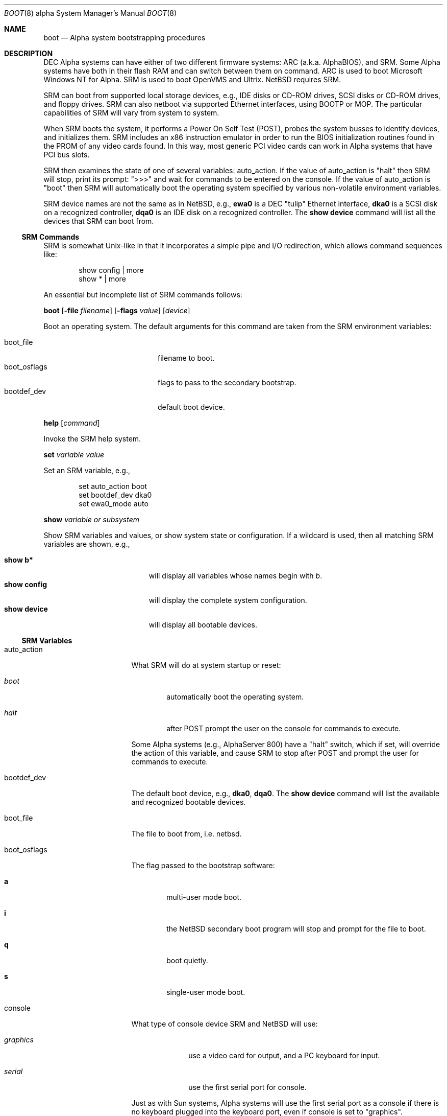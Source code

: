 .\" $NetBSD: boot.8,v 1.8 2003/05/06 07:56:54 wiz Exp $
.\"
.\" Copyright (c) 1999 Christopher G. Demetriou
.\" All rights reserved.
.\"
.\" Redistribution and use in source and binary forms, with or without
.\" modification, are permitted provided that the following conditions
.\" are met:
.\" 1. Redistributions of source code must retain the above copyright
.\"    notice, this list of conditions and the following disclaimer.
.\" 2. Redistributions in binary form must reproduce the above copyright
.\"    notice, this list of conditions and the following disclaimer in the
.\"    documentation and/or other materials provided with the distribution.
.\" 3. All advertising materials mentioning features or use of this software
.\"    must display the following acknowledgement:
.\"          This product includes software developed for the
.\"          NetBSD Project.  See http://www.netbsd.org/ for
.\"          information about NetBSD.
.\" 4. The name of the author may not be used to endorse or promote products
.\"    derived from this software without specific prior written permission.
.\"
.\" THIS SOFTWARE IS PROVIDED BY THE AUTHOR ``AS IS'' AND ANY EXPRESS OR
.\" IMPLIED WARRANTIES, INCLUDING, BUT NOT LIMITED TO, THE IMPLIED WARRANTIES
.\" OF MERCHANTABILITY AND FITNESS FOR A PARTICULAR PURPOSE ARE DISCLAIMED.
.\" IN NO EVENT SHALL THE AUTHOR BE LIABLE FOR ANY DIRECT, INDIRECT,
.\" INCIDENTAL, SPECIAL, EXEMPLARY, OR CONSEQUENTIAL DAMAGES (INCLUDING, BUT
.\" NOT LIMITED TO, PROCUREMENT OF SUBSTITUTE GOODS OR SERVICES; LOSS OF USE,
.\" DATA, OR PROFITS; OR BUSINESS INTERRUPTION) HOWEVER CAUSED AND ON ANY
.\" THEORY OF LIABILITY, WHETHER IN CONTRACT, STRICT LIABILITY, OR TORT
.\" (INCLUDING NEGLIGENCE OR OTHERWISE) ARISING IN ANY WAY OUT OF THE USE OF
.\" THIS SOFTWARE, EVEN IF ADVISED OF THE POSSIBILITY OF SUCH DAMAGE.
.\"
.\" <<Id: LICENSE,v 1.2 2000/06/14 15:57:33 cgd Exp>>
.\"
.\"
.\" Copyright (c) 1990, 1991 The Regents of the University of California.
.\" All rights reserved.
.\"
.\" This code is derived from software contributed to Berkeley by
.\" the Systems Programming Group of the University of Utah Computer
.\" Science Department.
.\"
.\" Redistribution and use in source and binary forms, with or without
.\" modification, are permitted provided that the following conditions
.\" are met:
.\" 1. Redistributions of source code must retain the above copyright
.\"    notice, this list of conditions and the following disclaimer.
.\" 2. Redistributions in binary form must reproduce the above copyright
.\"    notice, this list of conditions and the following disclaimer in the
.\"    documentation and/or other materials provided with the distribution.
.\" 3. All advertising materials mentioning features or use of this software
.\"    must display the following acknowledgement:
.\"     This product includes software developed by the University of
.\"     California, Berkeley and its contributors.
.\" 4. Neither the name of the University nor the names of its contributors
.\"    may be used to endorse or promote products derived from this software
.\"    without specific prior written permission.
.\"
.\" THIS SOFTWARE IS PROVIDED BY THE REGENTS AND CONTRIBUTORS ``AS IS'' AND
.\" ANY EXPRESS OR IMPLIED WARRANTIES, INCLUDING, BUT NOT LIMITED TO, THE
.\" IMPLIED WARRANTIES OF MERCHANTABILITY AND FITNESS FOR A PARTICULAR PURPOSE
.\" ARE DISCLAIMED.  IN NO EVENT SHALL THE REGENTS OR CONTRIBUTORS BE LIABLE
.\" FOR ANY DIRECT, INDIRECT, INCIDENTAL, SPECIAL, EXEMPLARY, OR CONSEQUENTIAL
.\" DAMAGES (INCLUDING, BUT NOT LIMITED TO, PROCUREMENT OF SUBSTITUTE GOODS
.\" OR SERVICES; LOSS OF USE, DATA, OR PROFITS; OR BUSINESS INTERRUPTION)
.\" HOWEVER CAUSED AND ON ANY THEORY OF LIABILITY, WHETHER IN CONTRACT, STRICT
.\" LIABILITY, OR TORT (INCLUDING NEGLIGENCE OR OTHERWISE) ARISING IN ANY WAY
.\" OUT OF THE USE OF THIS SOFTWARE, EVEN IF ADVISED OF THE POSSIBILITY OF
.\" SUCH DAMAGE.
.\"
.\"     @(#)boot_hp300.8        8.2 (Berkeley) 4/19/94
.\"
.Dd April 28, 2003
.Dt BOOT 8 alpha
.Os
.Sh NAME
.Nm boot
.Nd Alpha system bootstrapping procedures
.Sh DESCRIPTION
.Tn DEC
.Tn Alpha
systems can have either of two different firmware systems:
.Tn ARC
.Pq a.k.a. Tn AlphaBIOS ,
and
.Tn SRM .
Some
.Tn Alpha
systems have both in their flash
.Tn RAM
and can switch between them on command.
.Tn ARC
is used to boot Microsoft Windows NT for
.Tn Alpha .
.Tn SRM
is used to boot
.Tn OpenVMS
and
.Tn Ultrix .
.Nx
requires
.Tn SRM .
.Pp
.Tn SRM
can boot from supported local storage devices, e.g.,
.Tn IDE
disks or
.Tn CD-ROM
drives,
.Tn SCSI
disks or
.Tn CD-ROM
drives, and floppy drives.
.Tn SRM
can also netboot via supported
.Tn Ethernet
interfaces, using
.Tn BOOTP
or
.Tn MOP .
The particular capabilities of
.Tn SRM
will vary from system to system.
.Pp
When
.Tn SRM
boots the system, it performs a Power On Self Test
.Pq Tn POST ,
probes the system busses to identify devices, and initializes them.
.Tn SRM
includes an x86 instruction emulator in order to run the
.Tn BIOS
initialization routines found in the
.Tn PROM
of any video cards found.
In this way, most generic
.Tn PCI
video cards can work in
.Tn Alpha
systems that have
.Tn PCI
bus slots.
.Pp
.Tn SRM
then examines the state of one of several variables:
.Ev auto_action .
If the value of
.Ev auto_action
is
.Qq halt
then
.Tn SRM
will stop, print its prompt:
.Qq \*[Gt]\*[Gt]\*[Gt]
and wait for commands to be entered on the console.
If the value of
.Ev auto_action
is
.Qq boot
then
.Tn SRM
will automatically boot the operating system specified by
various non-volatile environment variables.
.Pp
.Tn SRM
device names are not the same as in
.Nx ,
e.g.,
.Sy ewa0
is a
.Tn DEC
.Qq tulip
.Tn Ethernet
interface,
.Sy dka0
is a
.Tn SCSI
disk on a recognized controller,
.Sy dqa0
is an
.Tn IDE
disk on a recognized controller.
The
.Ic show device
command will list all the devices that
.Tn SRM
can boot from.
.Ss SRM Commands
.Tn SRM
is somewhat
.Ux Ns No -like
in that it incorporates a simple pipe and I/O redirection,
which allows command sequences like:
.Pp
.Bd -literal -offset indent
show config | more
show * | more
.Ed
.Pp
An essential but incomplete list of
.Tn SRM
commands follows:
.\" .Pp
.\" .Bl -tag -width "boot [-file filename] [-flags value] [-protocols enet_protocol] [device]"
.\" .It Ic boot Oo Fl file Ar filename Oc Oo Fl flags Ar value Oc Oo Fl protocols Ar enet_protocol Oc Op Ar device
.Pp
.Ic boot
.Op Fl file Ar filename
.Op Fl flags Ar value
.\" .Op Fl protocols Ar enet_protocol
.Op Ar device
.Pp
Boot an operating system.
The default arguments for this command are taken from the
.Tn SRM
environment variables:
.Pp
.Bl -tag -compact -width "boot_osflags" -offset indent
.It Ev boot_file
filename to boot.
.It Ev boot_osflags
flags to pass to the secondary bootstrap.
.It Ev bootdef_dev
default boot device.
.El
.\" .It Ic help Op Ar command
.Pp
.Ic help Op Ar command
.Pp
Invoke the
.Tn SRM
help system.
.\" .It Ic set Ar variable Ar value
.Pp
.Ic set Ar variable Ar value
.Pp
Set an
.Tn SRM
variable, e.g.,
.Bd -literal -offset indent
set auto_action boot
set bootdef_dev dka0
set ewa0_mode auto
.Ed
.\" .It Ic show Ar variable or subsystem
.Pp
.Ic show Ar variable or subsystem
.Pp
Show
.Tn SRM
variables and values, or show system state or configuration.
If a wildcard is used, then all matching
.Tn SRM
variables are shown, e.g.,
.Pp
.Bl -tag -width "show device" -compact -offset indent
.It Ic show b*
will display all variables whose names begin with
.Em b .
.It Ic show config
will display the complete system configuration.
.It Ic show device
will display all bootable devices.
.El
.\" .El
.Ss SRM Variables
.Bl -tag -width "ew*0_protocols"
.It Ev auto_action
What
.Tn SRM
will do at system startup or reset:
.Bl -tag -width boot
.It Ar boot
automatically boot the operating system.
.It Ar halt
after
.Tn POST
prompt the user on the console for commands to execute.
.El
.Pp
Some
.Tn Alpha
systems
.Pq e.g., Tn AlphaServer 800
have a
.Qq halt
switch, which if set, will override the action of this variable, and cause
.Tn SRM
to stop after
.Tn POST
and prompt the user for commands to execute.
.It Ev bootdef_dev
The default boot device, e.g.,
.Sy dka0 ,
.Sy dqa0 .
The
.Ic show device
command will list the available and recognized bootable devices.
.It Ev boot_file
The file to boot from, i.e. netbsd.
.It Ev boot_osflags
The flag passed to the bootstrap software:
.Bl -tag -width "XXXX"
.It Sy a
multi-user mode boot.
.It Sy i
the
.Nx
secondary boot program will stop and prompt for the file to boot.
.It Sy q
boot quietly.
.It Sy s
single-user mode boot.
.El
.It Ev console
What type of console device
.Tn SRM
and
.Nx
will use:
.Bl -tag -width "graphics"
.It Ar graphics
use a video card for output, and a
.Tn PC
keyboard for input.
.It Ar serial
use the first serial port for console.
.El
.Pp
Just as with
.Tn Sun
systems,
.Tn Alpha
systems will use the first serial port as a console if there is no
keyboard plugged into the keyboard port, even if
.Ev console
is set to
.Qq graphics .
.It Ev ew*0_mode
the media and speed for
.Tn DEC
.Qq tulip
Ethernet interfaces
.Po
e.g.,
.Tn DECchip
21040, 21140, 21143
.Pc ;
values are: auto, BNC, AUI, Twisted-Pair, FastFD
.Pq Fast Full Duplex .
.It Ev ew*0_protocols
the protocol to use when netbooting, i.e. MOP
.Pq Maintenance Operations Protocol ,
or BOOTP.
.El
.Ss After bootstrap
Once the
.Nx Ns Tn /alpha
kernel is booted normally
it initializes itself and proceeds to start the system.
An automatic consistency check of the file systems takes place,
and unless this fails, the system comes up to multi-user operation.
.Pp
The proper way to shut the system down is with the
.Xr shutdown 8
command.
.Pp
If the system crashes, it will enter the kernel debugger,
.Xr ddb 4 ,
if it is configured in the kernel.
If the crash occurred during initialization and the debugger is
not present or is exited, the kernel will halt the system.
.Pp
If the crash occurred during normal operation and the debugger
is not present or is exited, the system will attempt a dump to the
configured dump device (which will be automatically recovered with
.Xr savecore 8
during the next boot cycle), and after the dump is complete (successful
or not) the kernel will attempt a reboot.
.Sh FILES
.Bl -tag -width /usr/mdec/bootxx_cd9660 -compact
.It Pa /boot
.Nx
secondary bootstrap
.Pq installed
.It Pa /netbsd
default
.Nx
system kernel
.It Pa /usr/mdec/bootxx_cd9660
primary bootstrap for
.Dq cd9660
.Pq Tn ISO 9660
file system
.It Pa /usr/mdec/bootxx_ffs
primary bootstrap for
.Dq ffs
file system
.Pq Berkeley Fast File System
.It Pa /usr/mdec/boot
secondary bootstrap
.It Pa /usr/mdec/netboot
network bootstrap
.It Pa /usr/mdec/ustarboot
.Dq ustar
disk and tape bootstrap
.El
.Sh SEE ALSO
.Xr ddb 4 ,
.Xr diskless 8 ,
.Xr init 8 ,
.Xr installboot 8 ,
.Xr mkbootimage 8 ,
.Xr rc 8 ,
.Xr reboot 8 ,
.Xr savecore 8 ,
.Xr setnetbootinfo 8 ,
.Xr shutdown 8
.Rs
.%T "Alpha Architecture Reference Manual Third Edition"
.%Q "Alpha Architecture Committee"
.%I "Digital Press"
.%D 1998
.Re
.Sh BUGS
The device names used by
.Nx Ns Tn /alpha
and the
.Tn SRM Console
often have no relation to each other.
